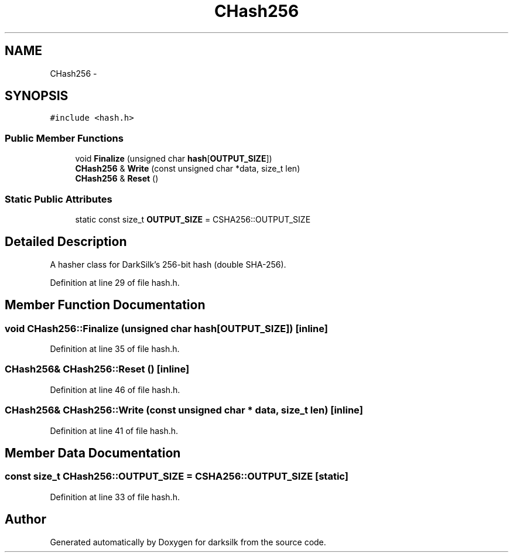 .TH "CHash256" 3 "Wed Feb 10 2016" "Version 1.0.0.0" "darksilk" \" -*- nroff -*-
.ad l
.nh
.SH NAME
CHash256 \- 
.SH SYNOPSIS
.br
.PP
.PP
\fC#include <hash\&.h>\fP
.SS "Public Member Functions"

.in +1c
.ti -1c
.RI "void \fBFinalize\fP (unsigned char \fBhash\fP[\fBOUTPUT_SIZE\fP])"
.br
.ti -1c
.RI "\fBCHash256\fP & \fBWrite\fP (const unsigned char *data, size_t len)"
.br
.ti -1c
.RI "\fBCHash256\fP & \fBReset\fP ()"
.br
.in -1c
.SS "Static Public Attributes"

.in +1c
.ti -1c
.RI "static const size_t \fBOUTPUT_SIZE\fP = CSHA256::OUTPUT_SIZE"
.br
.in -1c
.SH "Detailed Description"
.PP 
A hasher class for DarkSilk's 256-bit hash (double SHA-256)\&. 
.PP
Definition at line 29 of file hash\&.h\&.
.SH "Member Function Documentation"
.PP 
.SS "void CHash256::Finalize (unsigned char hash[OUTPUT_SIZE])\fC [inline]\fP"

.PP
Definition at line 35 of file hash\&.h\&.
.SS "\fBCHash256\fP& CHash256::Reset ()\fC [inline]\fP"

.PP
Definition at line 46 of file hash\&.h\&.
.SS "\fBCHash256\fP& CHash256::Write (const unsigned char * data, size_t len)\fC [inline]\fP"

.PP
Definition at line 41 of file hash\&.h\&.
.SH "Member Data Documentation"
.PP 
.SS "const size_t CHash256::OUTPUT_SIZE = CSHA256::OUTPUT_SIZE\fC [static]\fP"

.PP
Definition at line 33 of file hash\&.h\&.

.SH "Author"
.PP 
Generated automatically by Doxygen for darksilk from the source code\&.
